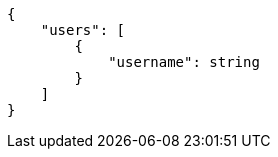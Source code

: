[source,json]
----
{
    "users": [
        {
            "username": string
        }
    ]
}
----

